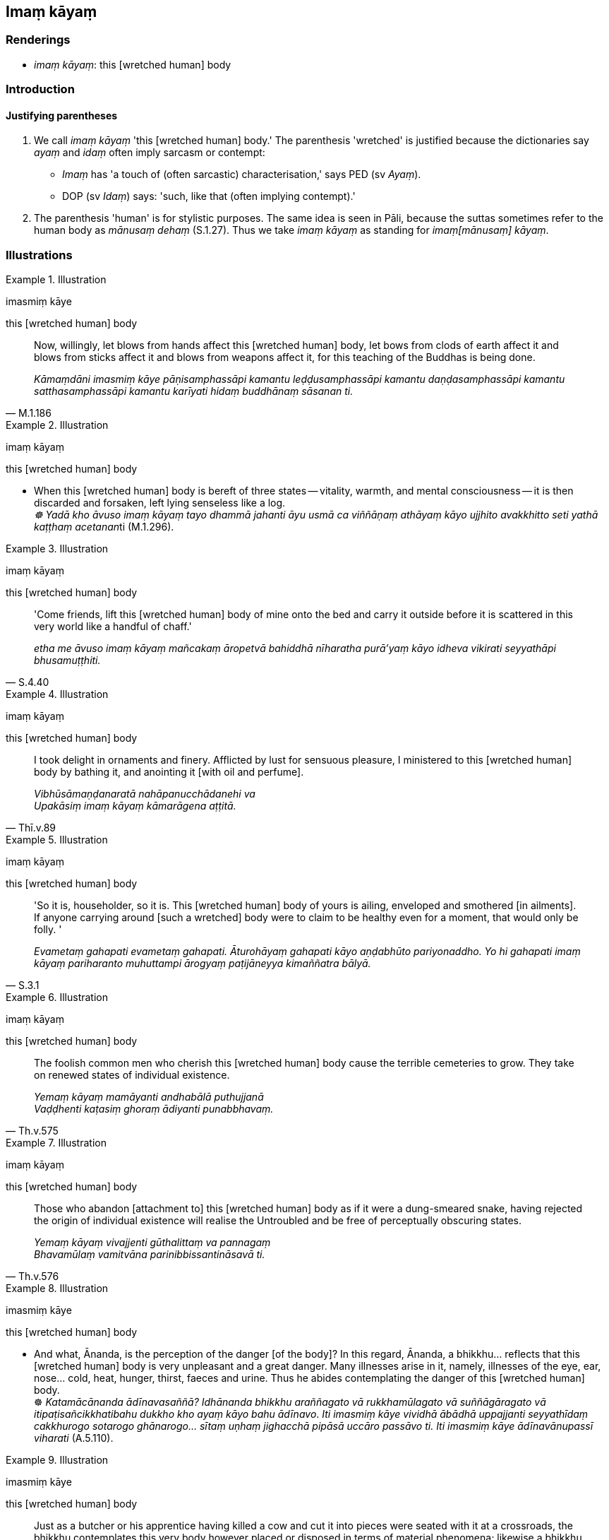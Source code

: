 == Imaṃ kāyaṃ

=== Renderings

- _imaṃ kāyaṃ_: this [wretched human] body

=== Introduction

==== Justifying parentheses

1. We call _imaṃ kāyaṃ_ 'this [wretched human] body.' The parenthesis 
'wretched' is justified because the dictionaries say _ayaṃ_ and _idaṃ_ 
often imply sarcasm or contempt:

- _Imaṃ_ has 'a touch of (often sarcastic) characterisation,' says PED (sv 
_Ayaṃ_).

- DOP (sv _Idaṃ_) says: 'such, like that (often implying contempt).'

2. The parenthesis 'human' is for stylistic purposes. The same idea is seen in 
Pāli, because the suttas sometimes refer to the human body as _mānusaṃ 
dehaṃ_ (S.1.27). Thus we take _imaṃ kāyaṃ_ as standing for _imaṃ 
&#8203;[mānusaṃ] kāyaṃ_.

=== Illustrations

.Illustration
====
imasmiṃ kāye

this [wretched human] body
====

[quote, M.1.186]
____
Now, willingly, let blows from hands affect this [wretched human] body, let 
bows from clods of earth affect it and blows from sticks affect it and blows 
from weapons affect it, for this teaching of the Buddhas is being done.

_Kāmaṃdāni imasmiṃ kāye pāṇisamphassāpi kamantu 
leḍḍusamphassāpi kamantu daṇḍasamphassāpi kamantu satthasamphassāpi 
kamantu karīyati hidaṃ buddhānaṃ sāsanan ti._
____

.Illustration
====
imaṃ kāyaṃ

this [wretched human] body
====

• When this [wretched human] body is bereft of three states -- vitality, 
warmth, and mental consciousness -- it is then discarded and forsaken, left 
lying senseless like a log. +
__☸ Yadā kho āvuso imaṃ kāyaṃ tayo dhammā jahanti āyu usmā ca 
viññāṇaṃ athāyaṃ kāyo ujjhito avakkhitto seti yathā kaṭṭhaṃ 
acetanan__ti (M.1.296).

.Illustration
====
imaṃ kāyaṃ

this [wretched human] body
====

[quote, S.4.40]
____
'Come friends, lift this [wretched human] body of mine onto the bed and carry 
it outside before it is scattered in this very world like a handful of chaff.'

_etha me āvuso imaṃ kāyaṃ mañcakaṃ āropetvā bahiddhā nīharatha 
purā'yaṃ kāyo idheva vikirati seyyathāpi bhusamuṭṭhiti._
____

.Illustration
====
imaṃ kāyaṃ

this [wretched human] body
====

[quote, Thī.v.89]
____
I took delight in ornaments and finery. Afflicted by lust for sensuous 
pleasure, I ministered to this [wretched human] body by bathing it, and 
anointing it [with oil and perfume].

_Vibhūsāmaṇḍanaratā nahāpanucchādanehi va +
Upakāsiṃ imaṃ kāyaṃ kāmarāgena aṭṭitā._
____

.Illustration
====
imaṃ kāyaṃ

this [wretched human] body
====

[quote, S.3.1]
____
'So it is, householder, so it is. This [wretched human] body of yours is 
ailing, enveloped and smothered [in ailments]. If anyone carrying around [such 
a wretched] body were to claim to be healthy even for a moment, that would only 
be folly. '

_Evametaṃ gahapati evametaṃ gahapati. Āturohāyaṃ gahapati kāyo 
aṇḍabhūto pariyonaddho. Yo hi gahapati imaṃ kāyaṃ pariharanto 
muhuttampi ārogyaṃ paṭijāneyya kimaññatra bālyā._
____

.Illustration
====
imaṃ kāyaṃ

this [wretched human] body
====

[quote, Th.v.575]
____
The foolish common men who cherish this [wretched human] body cause the 
terrible cemeteries to grow. They take on renewed states of individual 
existence.

_Yemaṃ kāyaṃ mamāyanti andhabālā puthujjanā +
Vaḍḍhenti kaṭasiṃ ghoraṃ ādiyanti punabbhavaṃ._
____

.Illustration
====
imaṃ kāyaṃ

this [wretched human] body
====

[quote, Th.v.576]
____
Those who abandon [attachment to] this [wretched human] body as if it were a 
dung-smeared snake, having rejected the origin of individual existence will 
realise the Untroubled and be free of perceptually obscuring states.

_Yemaṃ kāyaṃ vivajjenti gūthalittaṃ va pannagaṃ +
Bhavamūlaṃ vamitvāna parinibbissantināsavā ti._
____

.Illustration
====
imasmiṃ kāye

this [wretched human] body
====

• And what, Ānanda, is the perception of the danger [of the body]? In this 
regard, Ānanda, a bhikkhu... reflects that this [wretched human] body is very 
unpleasant and a great danger. Many illnesses arise in it, namely, illnesses of 
the eye, ear, nose... cold, heat, hunger, thirst, faeces and urine. Thus he 
abides contemplating the danger of this [wretched human] body. +
☸ _Katamācānanda ādīnavasaññā? Idhānanda bhikkhu araññagato vā 
rukkhamūlagato vā suññāgāragato vā itipaṭisañcikkhatibahu dukkho kho 
ayaṃ kāyo bahu ādīnavo_. _Iti imasmiṃ kāye vividhā ābādhā 
uppajjanti seyyathīdaṃ cakkhurogo sotarogo ghānarogo... sītaṃ uṇhaṃ 
jighacchā pipāsā uccāro passāvo ti. Iti imasmiṃ kāye ādīnavānupassī 
viharati_ (A.5.110).

.Illustration
====
imasmiṃ kāye

this [wretched human] body
====

[quote, M.1.58]
____
Just as a butcher or his apprentice having killed a cow and cut it into pieces 
were seated with it at a crossroads, the bhikkhu contemplates this very body 
however placed or disposed in terms of material phenomena; likewise a bhikkhu 
contemplates this very body however placed or disposed in terms of material 
phenomena: 'In this [wretched human] body there is the Solidness Phenomenon, 
the Liquidness Phenomenon, the Warmth Phenomenon, and the Gaseousness 
Phenomenon.'

_seyyathāpi bhikkhave dakkho goghātako vā goghātakantevāsī vā gāviṃ 
vadhitvā cātummahāpathe bilaso paṭivibhajitvā nisinno assa evameva kho 
bhikkhave bhikkhu imameva kāyaṃ yathāṭhitaṃ yathāpaṇihitaṃ 
dhātuso paccavekkhati: atthi imasmiṃ kāye paṭhavīdhātu āpodhātu 
tejodhātu vāyodhātū ti._
____

.Illustration
====
imasmiṃ kāye

this [wretched human] body
====

[quote, A.4.386]
____
A 'carbuncle' is a metaphor for this [wretched human] body made of the four 
great material phenomena. It has nine openings, nine orifices. Whatever oozes 
out of them is foul, foul-smelling, and disgusting. Therefore be disillusioned 
with this [wretched human] body.

__'Gaṇḍo ti kho bhikkhave imasseva cātummahābhūtikassa kāyassa 
adhivacanaṃ. Tassa nava vanamukhāni nava abhedanamukhāni. Yaṃ kiñci 
paggharati asuciññeva paggharati duggandhaññeva paggharati 
jegucchiyaññeva paggharati. Tasmātiha bhikkhave imasmiṃ kāye nibbindathā 
ti._
____

.Illustration
====
iminā kāyena

this [wretched human] body
====

[quote, S.5.282-4]
____
But, bhante, does the Blessed One recall ever having gone to the brahmā world 
by means of psychic power, using this [wretched human] body composed of the 
four great material phenomena?"

_Abhijānāti kho pana bhante bhagavā iminā cātummahābhūtikena kāyena 
iddhiyā brahmalokaṃ upasaṅkamitāti._
____

.Illustration
====
kāyamimaṃ

this [wretched human] body
====

[quote, Dh.v.40]
____
Knowing this [wretched human] body is [fragile] like a clay pot, having made 
this mind [powerful] like a city, battle Māra with the weapon of penetrative 
discernment. One should guard the victory. One should be free of attachment.

_Kumbhūpamaṃ kāyamimaṃ viditvā nagarūpamaṃ cittamidaṃ ṭhapetvā +
Yodhetha māraṃ paññāvudhena jitañca rakkhe anivesano siyā._
____

.Illustration
====
ayaṃ kāyo

this [wretched human] body
====

[quote, S.2.64-5]
____
Bhikkhus, this [wretched human] body is not [in reality] yours, nor is it [in 
reality] owned by others. It should be seen as [the consequence of] previous 
karmically consequential conduct, originated, arisen from intentionality, and 
to be necessarily experienced.

_Nāyaṃ bhikkhave kāyo tumhākaṃ nāpi aññesaṃ. purāṇamidaṃ 
bhikkhave kammaṃ a**bhisaṅkhat**aṃ abhisañcetayitaṃ vedaniyaṃ 
daṭṭhabbaṃ._
____

.Illustration
====
ayaṃ kāyo

this [wretched human] body
====

[quote, S.5.64]
____
This [wretched human] body subsists on food, it survives because of food, 
without food it does not survive.

_ayaṃ kāyo āhāraṭṭhitiko āhāraṃ paṭicca tiṭṭhati anāhāro 
no tiṭṭhati._
____

.Illustration
====
ayaṃ kāyo

this [wretched human] body
====

[quote, Dh.v.41]
____
Not long, indeed, till it will rest, this [wretched human] body here, beneath 
the clod, discarded, void of mental consciousness, like a useless block of wood.

_Aciraṃ vatayaṃ kāyo paṭhaviṃ adhisessati +
Chuddho apetaviññāṇo niratthaṃ va kaliṅgaraṃ._
____

.Illustration
====
ayaṃ kāyo

this [wretched human] body
====

• Willingly let this [wretched human] body be broken apart, let the lumps of 
flesh be dissolved, let both my legs drop off at the knee-joint: I will neither 
eat, nor drink, nor leave my dwelling, nor even lie down on my side as long as 
the arrow of craving is unremoved. +
_Kāmaṃ bhijjatuyaṃ kāyo maṃsapesī visīyaruṃ +
Ubho jaṇṇukasandhīhi jaṅghāyo papatantu me +
Nāsissaṃ na pivissāmi vihārā ca na nikkhame +
Napi passaṃ nipātessaṃ taṇhāsalle anūhate_ (Th.v.312-3).

.Illustration
====
kāyaṃ imaṃ

this [wretched human] body
====

[quote, Th.v.1093]
____
When will I dwell alone in the woods, free of fear, seeing [according to 
reality] that this [wretched human] body is unlasting, a seat of punishment and 
illness, ravaged by old age and death? When, oh when, will it be?

_Kadā aniccaṃ vadharoganīḷaṃ kāyaṃ imaṃ maccujarāyupaddutaṃ +
Vipassamāno vītabhayo vihassaṃ eko vane taṃ nu kadā bhavissati._
____

.Illustration
====
imassa kāyassa

this [wretched human] body
====

[quote, M.3.134]
____
Properly reflecting, you should use almsfood not for fun, not for exuberance, 
not for the sake of comeliness and good looks, but just for the maintenance and 
nourishment of this [wretched human] body for restraining its troublesomeness, 
for supporting the religious life.

_Paṭisaṅkhā yoniso āhāraṃ āhāreyyāsi neva davāya na madāya na 
maṇḍanāya na vibhūsanāya yāvadeva imassa kāyassa ṭhitiyā yāpanāya 
vihiṃsūparatiyā brahmacariyānuggahāya._
____


